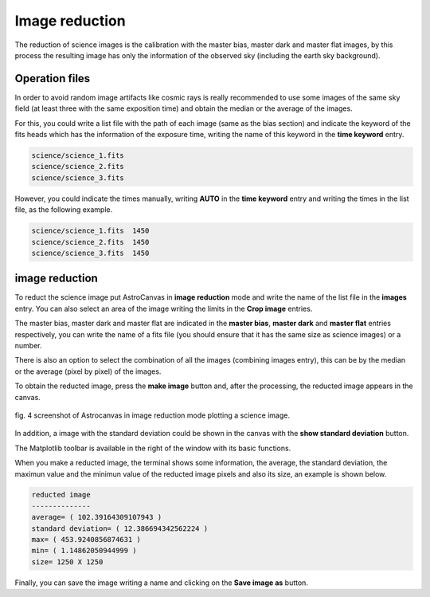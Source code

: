 Image reduction
***************

The reduction of science images is the calibration with the master bias, master dark and master flat images, by this process the resulting image has only the information of the observed sky (including the earth sky background).

Operation files
---------------

In order to avoid random image artifacts like cosmic rays is really recommended to use some images of the same sky field (at least three with the same exposition time) and obtain the median or the average of the images.

For this, you could write a list file with the path of each image (same as the bias section) and indicate the keyword of the fits heads which has the information of the exposure time, writing the name of this keyword in the **time keyword** entry.

.. code-block:: text

   science/science_1.fits  
   science/science_2.fits
   science/science_3.fits

However, you could indicate the times manually, writing **AUTO** in the **time keyword** entry and writing the times in the list file, as the following example.

.. code-block:: text

   science/science_1.fits  1450
   science/science_2.fits  1450
   science/science_3.fits  1450

image reduction
---------------

To reduct the science image put AstroCanvas in **image reduction** mode and write the name of the list file in the **images** entry. You can also select an area of the image writing the limits in the **Crop image** entries.

The master bias, master dark and master flat are indicated in the **master bias**, **master dark** and **master flat** entries respectively, you can write the name of a fits file (you should ensure that it has the same size as science images) or a number. 

There is also an option to select the combination of all the images (combining images entry), this can be by the median or the average (pixel by pixel) of the images.

To obtain the reducted image, press the **make image** button and, after the processing, the reducted image appears in the canvas.


.. figure:: figures/fig4.png
   :align: center

   ..

   fig. 4 screenshot of Astrocanvas in image reduction mode plotting a science image.

In addition, a image with the standard deviation could be shown in the canvas with the **show standard deviation** button.

The Matplotlib toolbar is available in the right of the window with its basic functions.

When you make a reducted image, the terminal shows some information, the average, the standard deviation, the maximun value and the minimun value of the reducted image pixels and also its size, an example is shown below. 

.. code-block:: bash 

   reducted image
   --------------
   average= ( 102.39164309107943 )
   standard deviation= ( 12.386694342562224 )
   max= ( 453.9240856874631 )
   min= ( 1.14862050944999 )
   size= 1250 X 1250

Finally, you can save the image writing a name and clicking on the **Save image as** button.